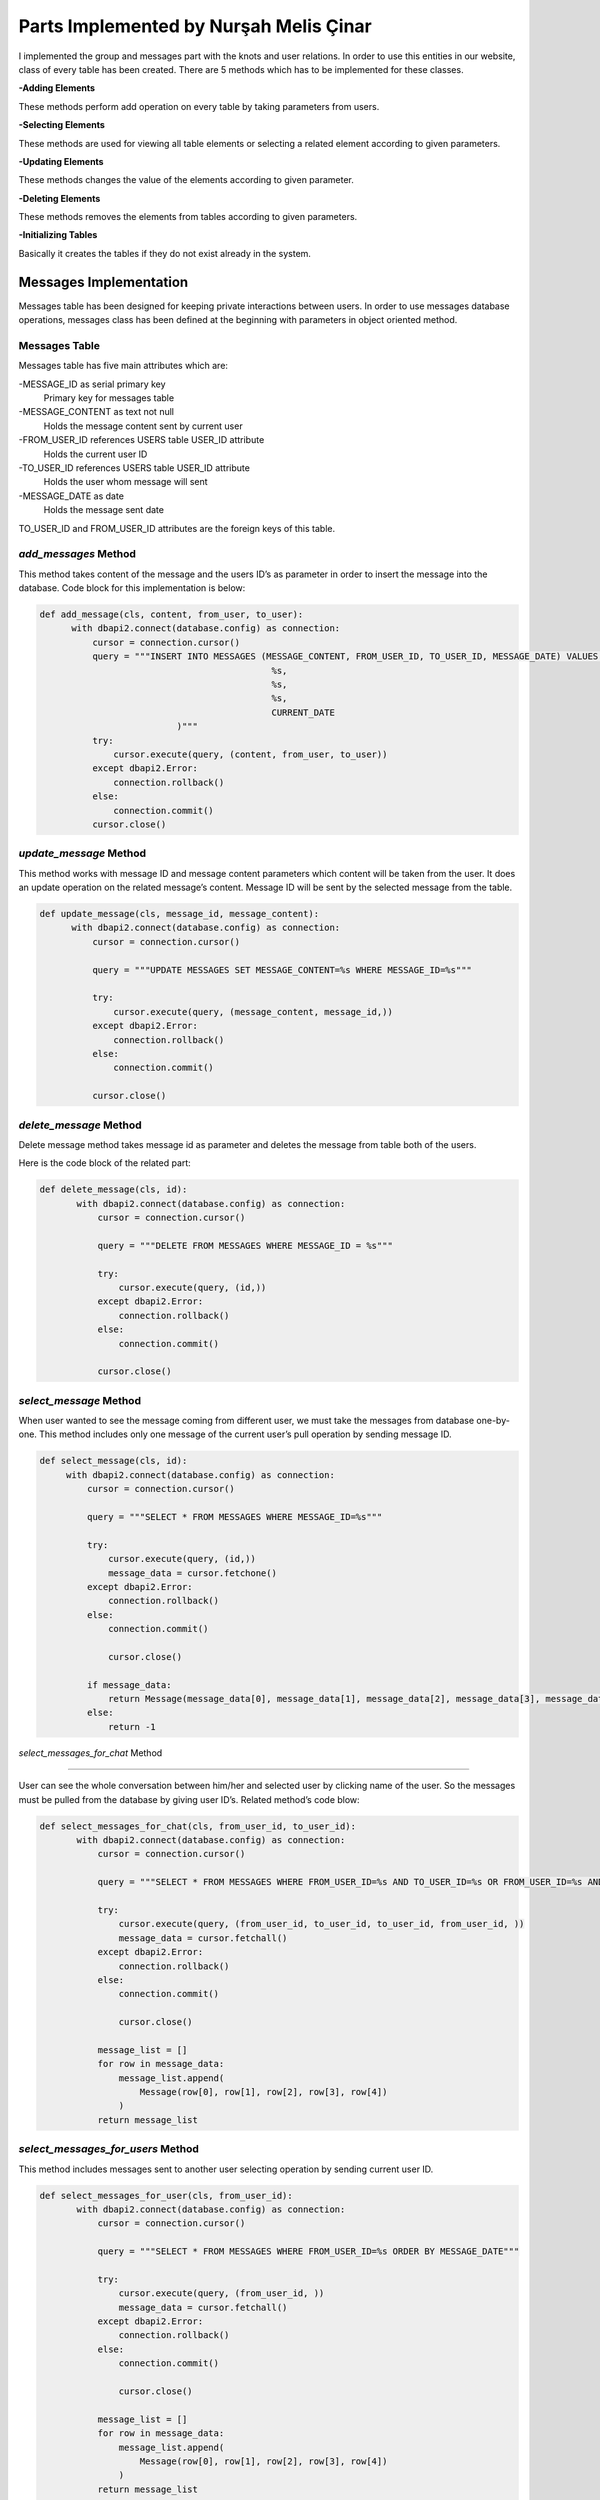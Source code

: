 Parts Implemented by Nurşah Melis Çinar
================================

I implemented the group and messages part with the knots and user relations. In order to use this entities in our website, class of every table has been created.
There are 5 methods which has to be implemented for these classes.

**-Adding Elements**

These methods perform add operation on every table by taking parameters from users.

**-Selecting Elements**

These methods are used for viewing all table elements or selecting a related element according to given parameters.

**-Updating Elements**

These methods changes the value of the elements according to given parameter.

**-Deleting Elements**

These methods removes the elements from tables according to given parameters.

**-Initializing Tables**

Basically it creates the tables if they do not exist already in the system.

Messages Implementation
-------------------------------------------

Messages table has been designed for keeping private interactions between users. In order to use messages database operations, messages class has been defined at the beginning with parameters in object oriented method.

Messages Table
^^^^^^^^^^^^^

Messages table has five main attributes which are:

-MESSAGE_ID as serial primary key
               Primary key for messages table
-MESSAGE_CONTENT as text not null
               Holds the message content sent by current user
-FROM_USER_ID references USERS table USER_ID attribute
               Holds the current user ID
-TO_USER_ID references USERS table USER_ID attribute
               Holds the user whom message will sent
-MESSAGE_DATE as date
               Holds the message sent date

TO_USER_ID and FROM_USER_ID attributes are the foreign keys of this table.

*add_messages* Method
^^^^^^^^^^^^^^^^^^^^^

This method takes content of the message and the users ID’s as parameter in order to insert the message into the database.
Code block for this implementation is below:

.. code-block:: python

  def add_message(cls, content, from_user, to_user):
        with dbapi2.connect(database.config) as connection:
            cursor = connection.cursor()
            query = """INSERT INTO MESSAGES (MESSAGE_CONTENT, FROM_USER_ID, TO_USER_ID, MESSAGE_DATE) VALUES (
                                              %s,
                                              %s,
                                              %s,
                                              CURRENT_DATE
                            )"""
            try:
                cursor.execute(query, (content, from_user, to_user))
            except dbapi2.Error:
                connection.rollback()
            else:
                connection.commit()
            cursor.close()
 
*update_message* Method
^^^^^^^^^^^^^^^^^^^^^^^^^^

This method works with message ID and message content parameters which content will be taken from the user. It does an update operation on the related message’s content. Message ID will be sent by the selected message from the table.

.. code-block:: python

  def update_message(cls, message_id, message_content):
        with dbapi2.connect(database.config) as connection:
            cursor = connection.cursor()
 
            query = """UPDATE MESSAGES SET MESSAGE_CONTENT=%s WHERE MESSAGE_ID=%s"""
 
            try:
                cursor.execute(query, (message_content, message_id,))
            except dbapi2.Error:
                connection.rollback()
            else:
                connection.commit()
 
            cursor.close()

*delete_message* Method
^^^^^^^^^^^^^^^^^^^^^^^^^^

Delete message method takes message id as parameter and deletes the message from table both of the users.

Here is the code block of the related part:

.. code-block:: python

 def delete_message(cls, id):
        with dbapi2.connect(database.config) as connection:
            cursor = connection.cursor()
 
            query = """DELETE FROM MESSAGES WHERE MESSAGE_ID = %s"""
 
            try:
                cursor.execute(query, (id,))
            except dbapi2.Error:
                connection.rollback()
            else:
                connection.commit()
 
            cursor.close()
 
*select_message* Method
^^^^^^^^^^^^^^^^^^^^^^^^^^

When user wanted to see the message coming from different user, we must take the messages from database one-by-one. This method includes only one message of the current user’s pull operation by sending message ID.

.. code-block:: python

   def select_message(cls, id):
        with dbapi2.connect(database.config) as connection:
            cursor = connection.cursor()
 
            query = """SELECT * FROM MESSAGES WHERE MESSAGE_ID=%s"""
 
            try:
                cursor.execute(query, (id,))
                message_data = cursor.fetchone()
            except dbapi2.Error:
                connection.rollback()
            else:
                connection.commit()
 
                cursor.close()
 
            if message_data:
                return Message(message_data[0], message_data[1], message_data[2], message_data[3], message_data[4])
            else:
                return -1

*select_messages_for_chat* Method

^^^^^^^^^^^^^^^^^^^^^^^^^^^^^^^^^^^^^^^

User can see the whole conversation between him/her and selected user by clicking name of the user. So the messages must be pulled from the database by giving user ID’s.
Related method’s code blow:

.. code-block:: python

 def select_messages_for_chat(cls, from_user_id, to_user_id):
        with dbapi2.connect(database.config) as connection:
            cursor = connection.cursor()
 
            query = """SELECT * FROM MESSAGES WHERE FROM_USER_ID=%s AND TO_USER_ID=%s OR FROM_USER_ID=%s AND TO_USER_ID=%s ORDER BY MESSAGE_DATE"""
 
            try:
                cursor.execute(query, (from_user_id, to_user_id, to_user_id, from_user_id, ))
                message_data = cursor.fetchall()
            except dbapi2.Error:
                connection.rollback()
            else:
                connection.commit()
 
                cursor.close()
 
            message_list = []
            for row in message_data:
                message_list.append(
                    Message(row[0], row[1], row[2], row[3], row[4])
                )
            return message_list

*select_messages_for_users* Method
^^^^^^^^^^^^^^^^^^^^^^^^^^^^^^^^^^^^^^^

This method includes messages sent to another user selecting operation by sending current user ID.

.. code-block:: python

 def select_messages_for_user(cls, from_user_id):
        with dbapi2.connect(database.config) as connection:
            cursor = connection.cursor()
 
            query = """SELECT * FROM MESSAGES WHERE FROM_USER_ID=%s ORDER BY MESSAGE_DATE"""
 
            try:
                cursor.execute(query, (from_user_id, ))
                message_data = cursor.fetchall()
            except dbapi2.Error:
                connection.rollback()
            else:
                connection.commit()
 
                cursor.close()
 
            message_list = []
            for row in message_data:
                message_list.append(
                    Message(row[0], row[1], row[2], row[3], row[4])
                )
            return message_list

Groups Implementation
-----------------------------------------

Groups forms important part of the Knitter implementation. It helps users to find new friends from joined groups.

Groups Table
^^^^^^^^^^^^^

Groups table consist of following columns:

-GROUP_ID as serial primary key
               Primary key for messages table
-GROUP_NAME as text and not null
               Holds the name of the group
-GROUP_PIC as varchar(255) and not null
               Cover picture URL
-GROUP_DESCRIPTION as text not null
               Supports the aim of the group.

Groups table do not include a foreign key.

*add_group* Method
^^^^^^^^^^^^^^^^^^^^^^^^^^

This method takes name, content and the cover picture from the user and adds the given values to the groups table. After the adding operation, it return the group ID.

.. code-block:: python

 def add_group(cls, group_name, group_pic, group_description):
        with dbapi2.connect(database.config) as connection:
            cursor = connection.cursor()
            query = """INSERT INTO GROUPS (GROUP_NAME, GROUP_PIC, GROUP_DESCRIPTION) VALUES (
                                            %s,
                                            %s,
                                            %s
                            ) RETURNING GROUP_ID"""
 
            try:
                cursor.execute(query, (group_name, group_pic, group_description))
                group_id = cursor.fetchone()
            except dbapi2.Error:
                connection.rollback()
            else:
                connection.commit()
 
            cursor.close()
 
            return group_id

*update_group* Method
^^^^^^^^^^^^^^^^^^^^^^^^^^

Update operation takes the group ID and the new description entered by the users and updates the values in the given group.

Code part of this method is below:

.. code-block:: python

 def update_group_description(cls, group_id, group_description):
        with dbapi2.connect(database.config) as connection:
            cursor = connection.cursor()
            query = """UPDATE GROUPS SET GROUP_DESCRIPTION = %s WHERE GROUP_ID=%s"""
 
            try:
                cursor.execute(query, (group_description, group_id,))
            except dbapi2.Error:
                connection.rollback()
            else:
                connection.commit()
 
            cursor.close()
 
*find_groups* Method
^^^^^^^^^^^^^^^^^^^^^^^^^^

This method does not take any parameter. It finds all the groups for listing the groups on the home page so it return an array of groups.

.. code-block:: python

 def find_groups(cls):
        with dbapi2.connect(database.config) as connection:
            cursor = connection.cursor()
            query = """SELECT * FROM GROUPS"""
            all_groups_data = []
 
            try:
                cursor.execute(query,)
                all_groups_data = cursor.fetchall()
            except dbapi2.Error:
                connection.rollback()
            else:
                connection.commit()
 
            cursor.close()
            groups_list=[]
 
            for row in all_groups_data:
                groups_list.append(
                    Group(row[0], row[1], row[2], row[3])
                )
            return groups_list
 
*select_group* Method
^^^^^^^^^^^^^^^^^^^^^^^^^^

This method brings the group’s rows according to given group ID. It is used for group page view operation.

.. code-block:: python

 def select_group(cls, group_id):
        with dbapi2.connect(database.config) as connection:
            cursor = connection.cursor()
            query = """SELECT * FROM GROUPS WHERE GROUP_ID=%s"""
 
            try:
                cursor.execute(query, (group_id,))
                group = cursor.fetchone()
            except dbapi2.Error:
                connection.rollback()
            else:
                connection.commit()
 
            cursor.close()
 
 
        if group:
            return Group(group[0], group[1], group[2], group[3])
        else:
            return -1

*delete_group* Method
^^^^^^^^^^^^^^^^^^^^^^^^^^

This method takes the group ID as parameter and deletes the group from the table.

Method’s code is below:

.. code-block:: python

def delete_group(cls,group_id):
        with dbapi2.connect(database.config) as connection:
            cursor = connection.cursor()
            query = """DELETE FROM GROUPS WHERE GROUP_ID= %s"""
 
            try:
                cursor.execute(query, (group_id,))
            except dbapi2.Error:
                connection.rollback()
            else:
                connection.commit()
 
            cursor.close()
Group Participation  Implementation
--------------------------------------------------------------

The relation between groups and group participants must be hold in a relational table which called group participants.

Group Participants Table
^^^^^^^^^^^^^^^^^^^^^

This table consist of two columns:

GROUP_ID references groups table serial primary key
		Foreign key
USER_ID References users table serial primary key
		Foreign Key

*add_group_participation* Method 
^^^^^^^^^^^^^^^^^^^^^^^^^^^^^^

This method adds the users to the currently selected group by sending user ID and group id.

.. code-block:: python

 def add_group_participation(cls, group_id, user_id):
        with dbapi2.connect(database.config) as connection:
            cursor = connection.cursor()
            query = """INSERT INTO GROUP_PARTICIPANTS (GROUP_ID, PARTICIPANT_ID) VALUES (
                                        %s,
                                        %s
                            )"""
            try:
                cursor.execute(query, (group_id, user_id))
            except dbapi2.Error:
                connection.rollback()
            else:
                connection.commit()

            cursor.close()

*select_group_participation* Method
^^^^^^^^^^^^^^^^^^^^^^^^^^^^^^^^

This method finds the users which has been already joined to group in order to list them.

.. code-block:: python

def select_group_participation(cls, group_id):
        with dbapi2.connect(database.config) as connection:
            cursor = connection.cursor()
            query= """SELECT * FROM GROUP_PARTICIPANTS WHERE GROUP_ID=%s"""
            participant_data = []
            try:
                cursor.execute(query, (group_id,))
                participant_data = cursor.fetchall()
            except dbapi2.Error:
                connection.rollback()
            else:
                connection.commit()

                cursor.close()
            participant_list=[]

            for row in participant_data:
                participant_list.append(
                    Group_Participation(row[0], row[1])
                )
            return participant_list

*select_participated_group_list* Method
^^^^^^^^^^^^^^^^^^^^^^^^^^^^^^^^^

This method takes parameter user Id and returns the user's participated groups.

.. code-block:: python

def select_participated_groups(cls, user_id):
        with dbapi2.connect(database.config) as connection:
            cursor = connection.cursor()

            query= """SELECT * FROM GROUP_PARTICIPANTS INNER JOIN GROUPS ON GROUP_PARTICIPANTS.GROUP_ID=GROUPS.GROUP_ID WHERE PARTICIPANT_ID=%s"""
            group_data = []
            try:
                cursor.execute(query, (user_id,))
                group_data = cursor.fetchall()

            except dbapi2.Error:
                connection.rollback()
            else:
                connection.commit()

                cursor.close()

            group_list=[]

            for row in group_data:
                group_list.append(
                    Group(row[2], row[3], row[4], row[5])
                )
            return group_list

*exit_group_participation* Method

Users can quit from a group by clicking the join button of the group page. This method takes current user's ID as parameter and deletes the relation of group and user.

.. code-block:: python

def exit_group_participation(cls, group_id, user_id):
        with dbapi2.connect(database.config) as connection:
            cursor = connection.cursor()
            query = """DELETE FROM GROUP_PARTICIPANTS WHERE PARTICIPANT_ID=%s AND GROUP_ID=%s """

            try:
                cursor.execute(query, (group_id, user_id))
            except dbapi2.Error:
                connection.rollback()
            else:
                connection.commit()
            cursor.close()

Group Knot Implementation
----------------------------------------------

Users can add knots to groups so knot and group relation must be holded on a table. Group Knot table holds the values where is_group attribute is true on a selected knot.

Group Knots Table
^^^^^^^^^^^^^^^

This table has two columns in order to hold knots for groups.

KNOT_ID references knot table serial primary key
		Holds the knot ID's

GROUP_ID references groups table serial primary key

		Holds the group ID's.

*add_group_knot* Method

This method adds a relation between groups and knots into the table in order to show the knotw on the selected group page.

Code block of this part is below:

.. code-block:: python

 def add_group_knot(cls, group_id, knot_id):
        with dbapi2.connect(database.config) as connection:
            cursor = connection.cursor()
            query = """INSERT INTO GROUP_KNOT (GROUP_ID, KNOT_ID) VALUES (
                                        %s,
                                        %s
                            )"""
            try:
                cursor.execute(query, (group_id, knot_id))
            except dbapi2.Error:
                connection.rollback()
            else:
                connection.commit()

            cursor.close()

*select_group_knot* Method

Knots can be selected by sending the group id as a parameter an returns the knot rows.

.. code-block:: python

def select_group_knot(cls, group_id):
        with dbapi2.connect(database.config) as connection:
            cursor = connection.cursor()
            query= """SELECT * FROM GROUP_KNOT WHERE GROUP_ID=%s"""
            knot_data = []
            try:
                cursor.execute(query, (group_id,))
                knot_data = cursor.fetchall()
            except dbapi2.Error:
                connection.rollback()
            else:
                connection.commit()

                cursor.close()

            knot_list=[]
            for row in knot_data:
                knot_list.append(
                    Group_Knot(row[0], row[1])
                )
            return knot_list
